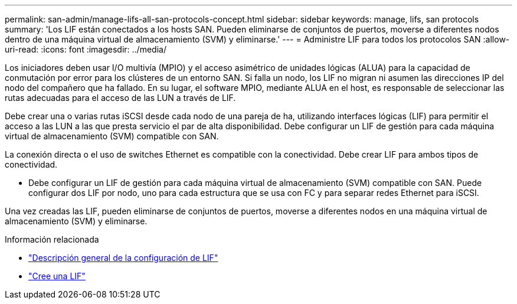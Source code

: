 ---
permalink: san-admin/manage-lifs-all-san-protocols-concept.html 
sidebar: sidebar 
keywords: manage, lifs, san protocols 
summary: 'Los LIF están conectados a los hosts SAN. Pueden eliminarse de conjuntos de puertos, moverse a diferentes nodos dentro de una máquina virtual de almacenamiento (SVM) y eliminarse.' 
---
= Administre LIF para todos los protocolos SAN
:allow-uri-read: 
:icons: font
:imagesdir: ../media/


[role="lead"]
Los iniciadores deben usar I/O multivía (MPIO) y el acceso asimétrico de unidades lógicas (ALUA) para la capacidad de conmutación por error para los clústeres de un entorno SAN. Si falla un nodo, los LIF no migran ni asumen las direcciones IP del nodo del compañero que ha fallado. En su lugar, el software MPIO, mediante ALUA en el host, es responsable de seleccionar las rutas adecuadas para el acceso de las LUN a través de LIF.

Debe crear una o varias rutas iSCSI desde cada nodo de una pareja de ha, utilizando interfaces lógicas (LIF) para permitir el acceso a las LUN a las que presta servicio el par de alta disponibilidad. Debe configurar un LIF de gestión para cada máquina virtual de almacenamiento (SVM) compatible con SAN.

La conexión directa o el uso de switches Ethernet es compatible con la conectividad. Debe crear LIF para ambos tipos de conectividad.

* Debe configurar un LIF de gestión para cada máquina virtual de almacenamiento (SVM) compatible con SAN. Puede configurar dos LIF por nodo, uno para cada estructura que se usa con FC y para separar redes Ethernet para iSCSI.


Una vez creadas las LIF, pueden eliminarse de conjuntos de puertos, moverse a diferentes nodos en una máquina virtual de almacenamiento (SVM) y eliminarse.

.Información relacionada
* link:../networking/configure_lifs_cluster_administrators_only_overview.html#lif-failover-and-giveback["Descripción general de la configuración de LIF"]
* link:../networking/create_a_lif.html["Cree una LIF"]

